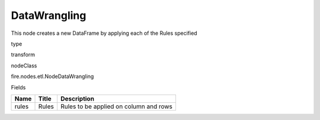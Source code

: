 
DataWrangling
^^^^^^ 

This node creates a new DataFrame by applying each of the Rules specified

type

transform

nodeClass

fire.nodes.etl.NodeDataWrangling

Fields

+-------+-------+----------------------------------------+
| Name  | Title | Description                            |
+=======+=======+========================================+
| rules | Rules | Rules to be applied on column and rows |
+-------+-------+----------------------------------------+